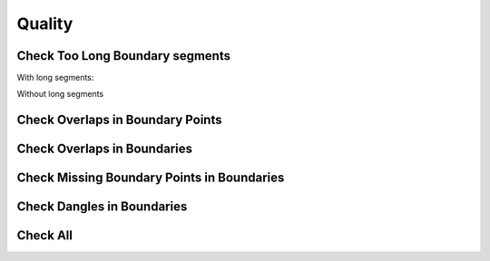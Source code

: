 Quality
========

Check Too Long Boundary segments
---------------------------------

With long segments:

.. image:: static/segmentos_largos.gif
   :height: 500
   :width: 800
   :alt: test logn segments fail

Without long segments

.. image:: static/segmentos_largos_ok.gif
  :height: 500
  :width: 800
  :alt: test logn segments ok

Check Overlaps in Boundary Points
---------------------------------

.. image:: static/superposicion_punto_lindero_OK.gif
   :height: 500
   :width: 800
   :alt: about plugin

Check Overlaps in Boundaries
-----------------------------

.. image:: static/superposicion_linderos_OK.gif
   :height: 500
   :width: 800
   :alt: about plugin

Check Missing Boundary Points in Boundaries
--------------------------------------------

.. image:: static/nodos_lindero_sin_punto.gif
   :height: 500
   :width: 800
   :alt: about plugin

Check Dangles in Boundaries
----------------------------

.. image:: static/linderos_no_conectados_OK.gif
   :height: 500
   :width: 800
   :alt: about plugin

Check All
----------

.. image:: static/all_mix.gif
   :height: 500
   :width: 800
   :alt: all check
